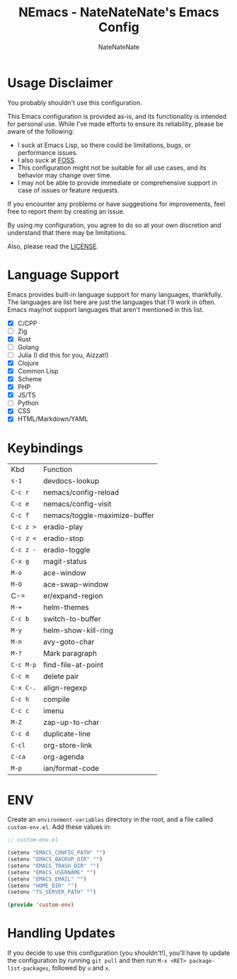 #+TITLE: NEmacs - NateNateNate's Emacs Config
#+AUTHOR: NateNateNate
#+STARTUP: overview
#+OPTIONS: num:nil
#+EMAIL: natenatenat3@protonmail.com

* Usage Disclaimer
You probably shouldn't use this configuration.

This Emacs configuration is provided as-is, and its functionality is intended for personal use. While I've made efforts to ensure its reliability,
please be aware of the following:

- I suck at Emacs Lisp, so there could be limitations, bugs, or performance issues.
- I also suck at [[https://en.wikipedia.org/wiki/Free_and_open-source_software#:~:text=Free%20and%20open%2Dsource%20software%20(FOSS)%20is%20a%20term,are%20encouraged%20to%20improve%20the][FOSS]].
- This configuration might not be suitable for all use cases, and its behavior may change over time.
- I may not be able to provide immediate or comprehensive support in case of issues or feature requests.

If you encounter any problems or have suggestions for improvements, feel free to report them by creating an issue.

By using my configuration, you agree to do so at your own discretion and understand that there may be limitations.

Also, please read the [[./LICENSE.txt][LICENSE]].

* Language Support
Emacs provides built-in language support for many languages, thankfully. The languages are list here are just the languages that
I'll work in often. Emacs may/not support languages that aren't mentioned in this list.

- [X] C/CPP
- [ ] Zig
- [X] Rust
- [ ] Golang
- [ ] Julia (I did this for you, Aizzat!)
- [X] Clojure
- [X] Common Lisp
- [X] Scheme
- [X] PHP
- [X] JS/TS
- [ ] Python
- [X] CSS
- [X] HTML/Markdown/YAML

* Keybindings

| Kbd     | Function                      |
| =s-1=     | devdocs-lookup                |
| =C-c r=   | nemacs/config-reload          |
| =C-c e=   | nemacs/config-visit           |
| =C-c f=   | nemacs/toggle-maximize-buffer |
| =C-c z >= | eradio-play                   |
| =C-c z <= | eradio-stop                   |
| =C-c z -= | eradio-toggle                 |
| =C-x g=   | magit-status                  |
| =M-o=     | ace-window                    |
| =M-O=     | ace-swap-window               |
| C-=     | er/expand-region              |
| =M-+=     | helm-themes                   |
| =C-c b=   | switch-to-buffer              |
| =M-y=     | helm-show-kill-ring           |
| =M-n=     | avy-goto-char                 |
| =M-?=     | Mark paragraph                |
| =C-c M-p= | find-file-at-point            |
| =C-c m=   | delete pair                   |
| =C-x C-.= | align-regexp                  |
| =C-c h=   | compile                       |
| =C-c c=   | imenu                         |
| =M-Z=     | zap-up-to-char                |
| =C-c d=   | duplicate-line                |
| =C-cl=    | org-store-link                |
| =C-ca=    | org-agenda                    |
| =M-p=     | ian/format-code               |

* ENV
Create an =environment-variables= directory in the root, and a file called =custom-env.el=.
Add these values in:

#+begin_src emacs-lisp
  ;; custom-env.el

  (setenv "EMACS_CONFIG_PATH" "")
  (setenv "EMACS_BACKUP_DIR" "")
  (setenv "EMACS_TRASH_DIR" "")
  (setenv "EMACS_USERNAME" "")
  (setenv "EMACS_EMAIL" "")
  (setenv "HOME_DIR" "")
  (setenv "TS_SERVER_PATH" "")

  (provide 'custom-env)
#+end_src

* Handling Updates
If you decide to use this configuration (you shouldn't!), you'll have to update the configuration by running =git pull= and then run
=M-x <RET> package-list-packages=, followed by =u= and =x=.
